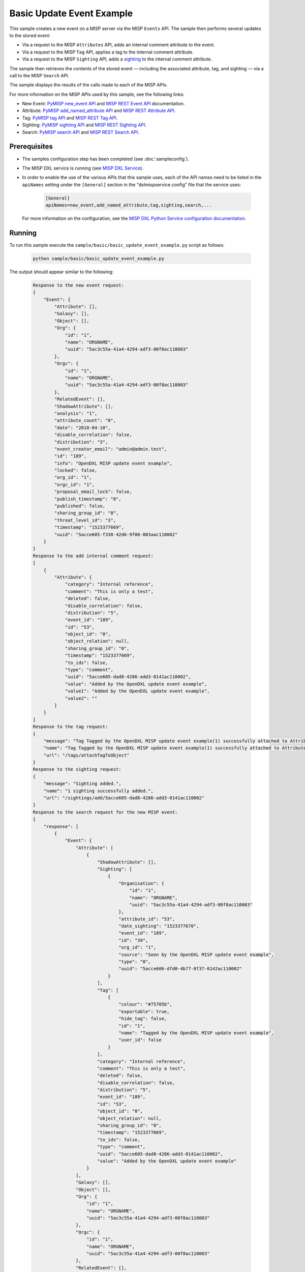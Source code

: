 Basic Update Event Example
==========================

This sample creates a new event on a MISP server via the MISP ``Events`` API.
The sample then performs several updates to the stored event:

* Via a request to the MISP ``Attributes`` API, adds an internal comment
  attribute to the event.
* Via a request to the MISP ``Tag`` API, applies a tag to the internal comment
  attribute.
* Via a request to the MISP ``Sighting`` API, adds a
  `sighting <https://misp.gitbooks.io/misp-book/content/sightings/#sightings>`__
  to the internal comment attribute.

The sample then retrieves the contents of the stored event — including the
associated attribute, tag, and sighting — via a call to the MISP
``Search`` API.

The sample displays the results of the calls made to each of the MISP APIs.

For more information on the MISP APIs used by this sample, see the following
links:

* New Event: `PyMISP new_event API <https://media.readthedocs.org/pdf/pymisp/master/pymisp.pdf>`__
  and `MISP REST Event API <https://misp.gitbooks.io/misp-book/content/automation/#post-events>`__
  documentation.
* Attribute: `PyMISP add_named_attribute API <https://media.readthedocs.org/pdf/pymisp/master/pymisp.pdf>`__
  and `MISP REST Attribute API <https://misp.gitbooks.io/misp-book/content/automation/#attribute-management>`__.
* Tag: `PyMISP tag API <https://media.readthedocs.org/pdf/pymisp/master/pymisp.pdf>`__ and
  `MISP REST Tag API <https://misp.gitbooks.io/misp-book/content/automation/#tag-management>`__.
* Sighting: `PyMISP sighting API <https://media.readthedocs.org/pdf/pymisp/master/pymisp.pdf>`__ and
  `MISP REST Sighting API <https://misp.gitbooks.io/misp-book/content/automation/#sightings-api>`__.
* Search: `PyMISP search API <https://media.readthedocs.org/pdf/pymisp/master/pymisp.pdf>`__ and
  `MISP REST Search API <https://misp.gitbooks.io/misp-book/content/automation/#restful-searches-with-json-result>`__.

Prerequisites
*************

* The samples configuration step has been completed (see :doc:`sampleconfig`).
* The MISP DXL service is running (see
  `MISP DXL Service <https://github.com/opendxl/opendxl-misp-service-python>`__).
* In order to enable the use of the various APIs that this sample uses, each of
  the API names need to be listed in the ``apiNames`` setting under the
  ``[General]`` section in the "dxlmispservice.config" file that the service
  uses:

    .. code-block:: ini

        [General]
        apiNames=new_event,add_named_attribute,tag,sighting,search,...

  For more information on the configuration, see the
  `MISP DXL Python Service configuration documentation <https://opendxl.github.io/opendxl-misp-service-python/pydoc/configuration.html#misp-dxl-python-service-dxlmispservice-config>`__.

Running
*******

To run this sample execute the ``sample/basic/basic_update_event_example.py``
script as follows:

    .. code-block:: shell

        python sample/basic/basic_update_event_example.py

The output should appear similar to the following:

    .. code-block:: shell

        Response to the new event request:
        {
            "Event": {
                "Attribute": [],
                "Galaxy": [],
                "Object": [],
                "Org": {
                    "id": "1",
                    "name": "ORGNAME",
                    "uuid": "5ac3c55a-41a4-4294-adf3-00f8ac110003"
                },
                "Orgc": {
                    "id": "1",
                    "name": "ORGNAME",
                    "uuid": "5ac3c55a-41a4-4294-adf3-00f8ac110003"
                },
                "RelatedEvent": [],
                "ShadowAttribute": [],
                "analysis": "1",
                "attribute_count": "0",
                "date": "2018-04-10",
                "disable_correlation": false,
                "distribution": "3",
                "event_creator_email": "admin@admin.test",
                "id": "189",
                "info": "OpenDXL MISP update event example",
                "locked": false,
                "org_id": "1",
                "orgc_id": "1",
                "proposal_email_lock": false,
                "publish_timestamp": "0",
                "published": false,
                "sharing_group_id": "0",
                "threat_level_id": "3",
                "timestamp": "1523377669",
                "uuid": "5acce605-f338-42d6-9f08-003aac110002"
            }
        }
        Response to the add internal comment request:
        [
            {
                "Attribute": {
                    "category": "Internal reference",
                    "comment": "This is only a test",
                    "deleted": false,
                    "disable_correlation": false,
                    "distribution": "5",
                    "event_id": "189",
                    "id": "53",
                    "object_id": "0",
                    "object_relation": null,
                    "sharing_group_id": "0",
                    "timestamp": "1523377669",
                    "to_ids": false,
                    "type": "comment",
                    "uuid": "5acce605-dad8-4286-add3-0141ac110002",
                    "value": "Added by the OpenDXL update event example",
                    "value1": "Added by the OpenDXL update event example",
                    "value2": ""
                }
            }
        ]
        Response to the tag request:
        {
            "message": "Tag Tagged by the OpenDXL MISP update event example(1) successfully attached to Attribute(53).",
            "name": "Tag Tagged by the OpenDXL MISP update event example(1) successfully attached to Attribute(53).",
            "url": "/tags/attachTagToObject"
        }
        Response to the sighting request:
        {
            "message": "Sighting added.",
            "name": "1 sighting successfully added.",
            "url": "/sightings/add/5acce605-dad8-4286-add3-0141ac110002"
        }
        Response to the search request for the new MISP event:
        {
            "response": [
                {
                    "Event": {
                        "Attribute": [
                            {
                                "ShadowAttribute": [],
                                "Sighting": [
                                    {
                                        "Organisation": {
                                            "id": "1",
                                            "name": "ORGNAME",
                                            "uuid": "5ac3c55a-41a4-4294-adf3-00f8ac110003"
                                        },
                                        "attribute_id": "53",
                                        "date_sighting": "1523377670",
                                        "event_id": "189",
                                        "id": "39",
                                        "org_id": "1",
                                        "source": "Seen by the OpenDXL MISP update event example",
                                        "type": "0",
                                        "uuid": "5acce606-dfd0-4b77-8f37-0142ac110002"
                                    }
                                ],
                                "Tag": [
                                    {
                                        "colour": "#75705b",
                                        "exportable": true,
                                        "hide_tag": false,
                                        "id": "1",
                                        "name": "Tagged by the OpenDXL MISP update event example",
                                        "user_id": false
                                    }
                                ],
                                "category": "Internal reference",
                                "comment": "This is only a test",
                                "deleted": false,
                                "disable_correlation": false,
                                "distribution": "5",
                                "event_id": "189",
                                "id": "53",
                                "object_id": "0",
                                "object_relation": null,
                                "sharing_group_id": "0",
                                "timestamp": "1523377669",
                                "to_ids": false,
                                "type": "comment",
                                "uuid": "5acce605-dad8-4286-add3-0141ac110002",
                                "value": "Added by the OpenDXL update event example"
                            }
                        ],
                        "Galaxy": [],
                        "Object": [],
                        "Org": {
                            "id": "1",
                            "name": "ORGNAME",
                            "uuid": "5ac3c55a-41a4-4294-adf3-00f8ac110003"
                        },
                        "Orgc": {
                            "id": "1",
                            "name": "ORGNAME",
                            "uuid": "5ac3c55a-41a4-4294-adf3-00f8ac110003"
                        },
                        "RelatedEvent": [],
                        "ShadowAttribute": [],
                        "analysis": "1",
                        "attribute_count": "1",
                        "date": "2018-04-10",
                        "disable_correlation": false,
                        "distribution": "3",
                        "event_creator_email": "admin@admin.test",
                        "id": "189",
                        "info": "OpenDXL MISP update event example",
                        "locked": false,
                        "org_id": "1",
                        "orgc_id": "1",
                        "proposal_email_lock": false,
                        "publish_timestamp": "0",
                        "published": false,
                        "sharing_group_id": "0",
                        "threat_level_id": "3",
                        "timestamp": "1523377669",
                        "uuid": "5acce605-f338-42d6-9f08-003aac110002"
                    }
                }
            ]
        }

Details
*******

The majority of the sample code is shown below:

    .. code-block:: python

        # Create the client
        with DxlClient(config) as dxl_client:

            # Connect to the fabric
            dxl_client.connect()

            logger.info("Connected to DXL fabric.")

            # Create client wrapper
            client = MispClient(dxl_client)

            # Invoke the new event method
            new_event_response_dict = client.new_event(
                distribution=3,
                info="OpenDXL MISP update event example",
                analysis=1,
                threat_level_id=3
            )

            # Print out the response (convert dictionary to JSON for pretty printing)
            print("Response to the new event request:\n{0}".format(
                MessageUtils.dict_to_json(new_event_response_dict, pretty_print=True)))


Once a connection is established to the DXL fabric, a
:class:`dxlmispclient.client.MispClient` instance is created
which will be used to invoke remote commands on the MISP DXL service.

Next, the :meth:`dxlmispclient.client.MispClient.new_event` method is invoked
with some parameters to store for the new MISP event.

The next step is to display the contents of the returned dictionary (``dict``)
which contains the results of the attempt to create the new MISP event.

    .. code-block:: python

        # Extract the id of the new event from the results of the new event request
        misp_event_id = new_event_response_dict

        # Invoke the add named attribute method to add an internal comment to the
        # event
        add_internal_comment_response_dict = client.add_named_attribute(
            event=misp_event_id,
            type_value="comment",
            value="Added by the OpenDXL MISP update event example",
            category="Internal reference",
            comment="This is only a test"
        )

        # Print out the response (convert dictionary to JSON for pretty printing)
        print("Response to the add internal comment request:\n{0}".format(
            MessageUtils.dict_to_json(add_internal_comment_response_dict,
                                      pretty_print=True)))


Next, the :meth:`dxlmispclient.client.MispClient.add_named_attribute`
method is invoked with some parameters to store in a new attribute for the MISP
event. Note that the ``event`` id value is extracted from the response received
for the prior "new_event" request.

The next step is to display the contents of the returned dictionary (``dict``)
which contains the results of the attempt to create the new attribute.

    .. code-block:: python

        # Extract the id of the internal comment from the results of the add
        # internal comment request
        internal_comment_attribute_id = \
            add_internal_comment_response_dict[0]["Attribute"]["uuid"]

        # Invoke the tag method to add a tag to the event
        tag_response_dict = client.tag(
            uuid=internal_comment_attribute_id,
            tag="Tagged by the OpenDXL MISP update event example"
        )

        # Print out the response (convert dictionary to JSON for pretty printing)
        print("Response to the tag request:\n{0}".format(
            MessageUtils.dict_to_json(tag_response_dict, pretty_print=True)))


Next, the :meth:`dxlmispclient.client.MispClient.tag` method is invoked with
some parameters to store in a new tag for the MISP event's attribute. Note that
the ``uuid`` value is extracted from the response received for the prior
"add_named_attribute" request.

The next step is to display the contents of the returned dictionary (``dict``)
which contains the results of the attempt to create the new tag.

    .. code-block:: python

        # Invoke the sighting method to add a sighting to the event
        sighting_response_dict = client.sighting(
            uuid=internal_comment_attribute_id,
            type=0,
            source="Seen by the OpenDXL MISP update event example"
        )

        # Print out the response (convert dictionary to JSON for pretty printing)
        print("Response to the sighting request:\n{0}".format(
            MessageUtils.dict_to_json(sighting_response_dict, pretty_print=True)))


Next, the :meth:`dxlmispclient.client.MispClient.sighting` method is invoked
with some parameters to store in a new sighting for the MISP event's attribute.
Note that the ``uuid`` id value is extracted from the response received for the
prior "add_named_attribute" request.

The next step is to display the contents of the returned dictionary (``dict``)
which contains the results of the attempt to create the new tag.

    .. code-block:: python

        # Invoke the search method to get the latest data for the event
        search_response_dict = client.search(
            eventid=new_event_response_dict["Event"]["id"]
        )

        # Print out the response (convert dictionary to JSON for pretty printing)
        print("Response to the search request for the new MISP event:\n{0}".format(
            MessageUtils.dict_to_json(search_response_dict, pretty_print=True)))


To confirm that the event, add internal comment attribute, tag, and sighting
were all stored properly, the :meth:`dxlmispclient.client.MispClient.search`
method is invoked to retrieve the information stored for the event.

The final step is to display the contents of the returned dictionary (``dict``)
which contains information for the stored event.
